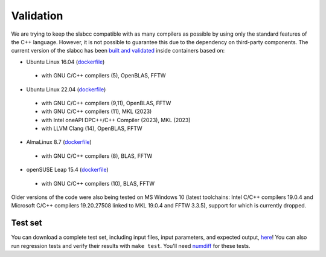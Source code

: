 ==========
Validation
==========
We are trying to keep the slabcc compatible with as many compilers as possible by using only the standard features of the C++ language. However, it is not possible to guarantee this due to the dependency on third-party components.
The current version of the slabcc has been `built and validated <https://ci.codeberg.org/meisam/slabcc/branches/master>`_ inside containers based on:

- Ubuntu Linux 16.04 (`dockerfile <https://codeberg.org/meisam/slabcc/src/branch/ci_images/ci/dockerfile.ubuntu.16.04>`__)

 - with GNU C/C++ compilers (5), OpenBLAS, FFTW

- Ubuntu Linux 22.04 (`dockerfile <https://codeberg.org/meisam/slabcc/src/branch/ci_images/ci/dockerfile.ubuntu.22.04>`__)

 - with GNU C/C++ compilers (9,11), OpenBLAS, FFTW
 - with GNU C/C++ compilers (11), MKL (2023)
 - with Intel oneAPI DPC++/C++ Compiler (2023), MKL (2023)
 - with LLVM Clang (14), OpenBLAS, FFTW

- AlmaLinux 8.7 (`dockerfile <https://codeberg.org/meisam/slabcc/src/branch/ci_images/ci/dockerfile.almalinux.8.7>`__)

 - with GNU C/C++ compilers (8), BLAS, FFTW

- openSUSE Leap 15.4 (`dockerfile <https://codeberg.org/meisam/slabcc/src/branch/ci_images/ci/dockerfile.opensuse.leap.15.4>`__)

 - with GNU C/C++ compilers (10), BLAS, FFTW

Older versions of the code were also being tested on MS Windows 10 (latest toolchains: Intel C/C++ compilers 19.0.4 and Microsoft C/C++ compilers 19.20.27508 linked to MKL 19.0.4 and FFTW 3.3.5), support for which is currently dropped.

Test set
--------

You can download a complete test set, including input files, input parameters, and expected output, `here <https://doi.org/10.5281/zenodo.1323558>`__!
You can also run regression tests and verify their results with ``make test``. You'll need `numdiff <https://www.nongnu.org/numdiff/>`__ for these tests.

